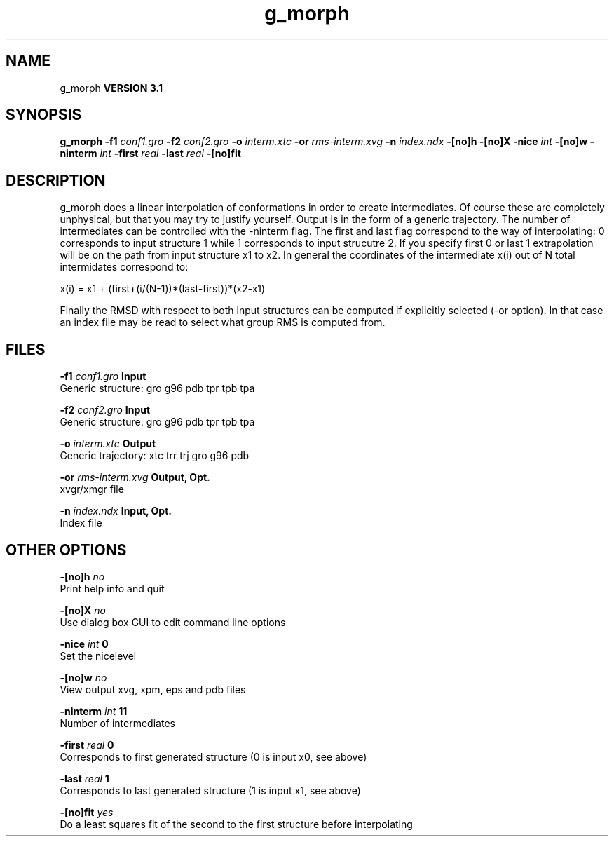 .TH g_morph 1 "Thu 28 Feb 2002"
.SH NAME
g_morph
.B VERSION 3.1
.SH SYNOPSIS
\f3g_morph\fP
.BI "-f1" " conf1.gro "
.BI "-f2" " conf2.gro "
.BI "-o" " interm.xtc "
.BI "-or" " rms-interm.xvg "
.BI "-n" " index.ndx "
.BI "-[no]h" ""
.BI "-[no]X" ""
.BI "-nice" " int "
.BI "-[no]w" ""
.BI "-ninterm" " int "
.BI "-first" " real "
.BI "-last" " real "
.BI "-[no]fit" ""
.SH DESCRIPTION
g_morph does a linear interpolation of conformations in order to
create intermediates. Of course these are completely unphysical, but
that you may try to justify yourself. Output is in the form of a 
generic trajectory. The number of intermediates can be controlled with
the -ninterm flag. The first and last flag correspond to the way of
interpolating: 0 corresponds to input structure 1 while
1 corresponds to input strucutre 2.
If you specify first  0 or last  1 extrapolation will be
on the path from input structure x1 to x2. In general the coordinates
of the intermediate x(i) out of N total intermidates correspond to:


x(i) = x1 + (first+(i/(N-1))*(last-first))*(x2-x1)


Finally the RMSD with respect to both input structures can be computed
if explicitly selected (-or option). In that case an index file may be
read to select what group RMS is computed from.
.SH FILES
.BI "-f1" " conf1.gro" 
.B Input
 Generic structure: gro g96 pdb tpr tpb tpa 

.BI "-f2" " conf2.gro" 
.B Input
 Generic structure: gro g96 pdb tpr tpb tpa 

.BI "-o" " interm.xtc" 
.B Output
 Generic trajectory: xtc trr trj gro g96 pdb 

.BI "-or" " rms-interm.xvg" 
.B Output, Opt.
 xvgr/xmgr file 

.BI "-n" " index.ndx" 
.B Input, Opt.
 Index file 

.SH OTHER OPTIONS
.BI "-[no]h"  "    no"
 Print help info and quit

.BI "-[no]X"  "    no"
 Use dialog box GUI to edit command line options

.BI "-nice"  " int" " 0" 
 Set the nicelevel

.BI "-[no]w"  "    no"
 View output xvg, xpm, eps and pdb files

.BI "-ninterm"  " int" " 11" 
 Number of intermediates

.BI "-first"  " real" "      0" 
 Corresponds to first generated structure (0 is input x0, see above)

.BI "-last"  " real" "      1" 
 Corresponds to last generated structure (1 is input x1, see above)

.BI "-[no]fit"  "   yes"
 Do a least squares fit of the second to the first structure before interpolating

